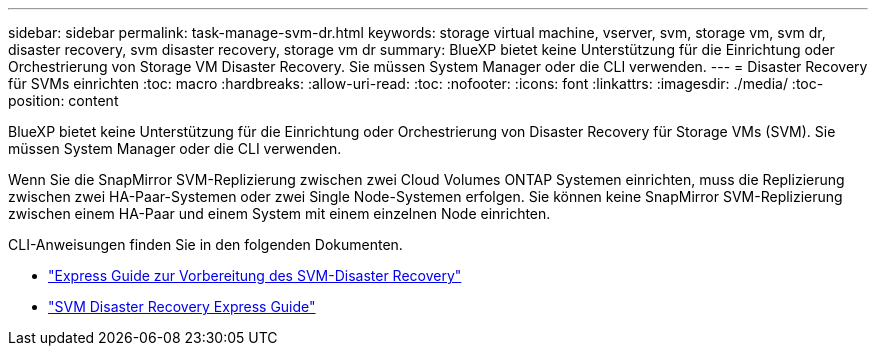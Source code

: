 ---
sidebar: sidebar 
permalink: task-manage-svm-dr.html 
keywords: storage virtual machine, vserver, svm, storage vm, svm dr, disaster recovery, svm disaster recovery, storage vm dr 
summary: BlueXP bietet keine Unterstützung für die Einrichtung oder Orchestrierung von Storage VM Disaster Recovery. Sie müssen System Manager oder die CLI verwenden. 
---
= Disaster Recovery für SVMs einrichten
:toc: macro
:hardbreaks:
:allow-uri-read: 
:toc: 
:nofooter: 
:icons: font
:linkattrs: 
:imagesdir: ./media/
:toc-position: content


[role="lead"]
BlueXP bietet keine Unterstützung für die Einrichtung oder Orchestrierung von Disaster Recovery für Storage VMs (SVM). Sie müssen System Manager oder die CLI verwenden.

Wenn Sie die SnapMirror SVM-Replizierung zwischen zwei Cloud Volumes ONTAP Systemen einrichten, muss die Replizierung zwischen zwei HA-Paar-Systemen oder zwei Single Node-Systemen erfolgen. Sie können keine SnapMirror SVM-Replizierung zwischen einem HA-Paar und einem System mit einem einzelnen Node einrichten.

CLI-Anweisungen finden Sie in den folgenden Dokumenten.

* https://library.netapp.com/ecm/ecm_get_file/ECMLP2839856["Express Guide zur Vorbereitung des SVM-Disaster Recovery"^]
* https://library.netapp.com/ecm/ecm_get_file/ECMLP2839857["SVM Disaster Recovery Express Guide"^]

